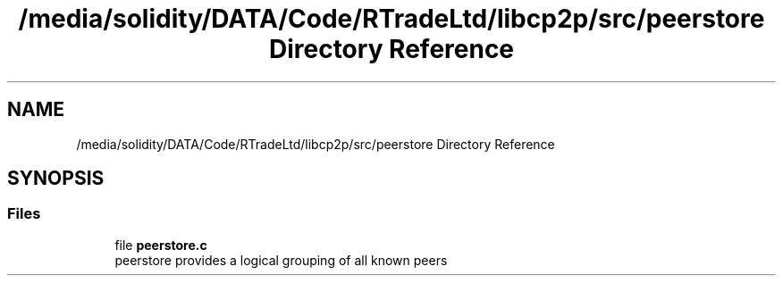 .TH "/media/solidity/DATA/Code/RTradeLtd/libcp2p/src/peerstore Directory Reference" 3 "Thu Aug 6 2020" "libcp2p" \" -*- nroff -*-
.ad l
.nh
.SH NAME
/media/solidity/DATA/Code/RTradeLtd/libcp2p/src/peerstore Directory Reference
.SH SYNOPSIS
.br
.PP
.SS "Files"

.in +1c
.ti -1c
.RI "file \fBpeerstore\&.c\fP"
.br
.RI "peerstore provides a logical grouping of all known peers "
.in -1c
